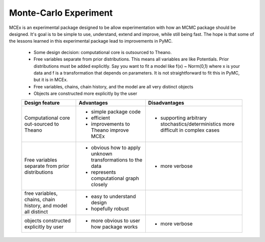 **********************
Monte-Carlo Experiment
**********************

MCEx is an experimental package designed to be allow experimentation with how an MCMC package should be designed. It's goal is to be simple to use, understand, extend and improve, while still being fast. The hope is that some of the lessons learned in this experimental package lead to improvements in PyMC.

 - Some design decision: computational core is outsourced to Theano.
 - Free variables separate from prior distributions. This means all variables are like Potentials. Prior distributions must be added explicitly. Say you want to fit a model like f(x) ~ Norm(0,1) where x is your data and f is a transformation that depends on parameters. It is not straightforward to fit this in PyMC, but it is in MCEx.
 - Free variables, chains, chain history, and the model are all very distinct objects
 - Objects are constructed more explicitly by the user 

 +----------------------------------+---------------------------------------+---------------------------------------------------+
 | Design feature                   | Advantages                            | Disadvantages                                     |
 +==================================+=======================================+===================================================+
 | Computational core out-sourced   | - simple package code                 | - supporting arbitrary stochastics/deterministics |
 | to Theano                        | - efficient                           |   more difficult in complex cases                 |
 |                                  | - improvements to Theano improve MCEx |                                                   |
 +----------------------------------+---------------------------------------+---------------------------------------------------+
 | Free variables separate from     | - obvious how to apply unknown        | - more verbose                                    |
 | prior distributions              |   transformations to the data         |                                                   |
 |                                  | - represents computational            |                                                   |
 |                                  |   graph closely                       |                                                   |
 +----------------------------------+---------------------------------------+---------------------------------------------------+
 | free variables, chains,          | - easy to understand design           |                                                   |
 | chain history, and model all     | - hopefully robust                    |                                                   |
 | distinct                         |                                       |                                                   |
 +----------------------------------+---------------------------------------+---------------------------------------------------+
 | objects constructed              | - more obvious to user                | - more verbose                                    |
 | explicitly by user               |   how package works                   |                                                   |
 +----------------------------------+---------------------------------------+---------------------------------------------------+
